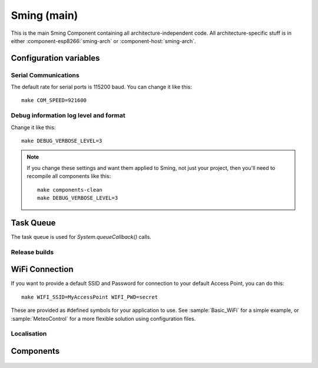 Sming (main)
============

.. highlight:: bash

This is the main Sming Component containing all architecture-independent code.
All architecture-specific stuff is in either :component-esp8266:`sming-arch` or :component-host:`sming-arch`.

Configuration variables
-----------------------

Serial Communications
~~~~~~~~~~~~~~~~~~~~~

.. envvar:: COM_SPEED

   Default baud rate for serial port.

   This will recompile your application to use the revised baud rate.
   Note that this will change the default speed used for both flashing and serial comms.
   See also :component-esp8266:`esptool` and :component:`terminal` for further details.

The default rate for serial ports is 115200 baud. You can change it like this:

::

   make COM_SPEED=921600


Debug information log level and format
~~~~~~~~~~~~~~~~~~~~~~~~~~~~~~~~~~~~~~

.. envvar:: DEBUG_VERBOSE_LEVEL

   When compiled in debug mode (:envvar:SMING_RELEASE undefined) there are four debug levels in increasing level of verbosity:

   * 0: errors
   * 1: warnings
   * 2: information (default)
   * 3: debug

Change it like this:

::

   make DEBUG_VERBOSE_LEVEL=3


.. envvar:: DEBUG_PRINT_FILENAME_AND_LINE

   Set this to 1 to include the filename and line number in every line of debug output.
   This will require extra space on flash.

.. note::
   If you change these settings and want them applied to Sming, not just your project, then you'll
   need to recompile all components like this:

   ::
   
      make components-clean
      make DEBUG_VERBOSE_LEVEL=3


Task Queue
----------

The task queue is used for *System.queueCallback()* calls.

.. envvar:: TASK_QUEUE_LENGTH

   Maximum number of entries in the task queue (default 16). Must be a power of 2.


.. envvar:: ENABLE_TASK_COUNT

   If problems are suspected with task queuing, it may be getting flooded.
   For this reason you should check the return value from `queueCallback()`.
   
   You can enable this option to keep track of the number of active tasks,
   *System::getTaskCount()*, and the maximum, *System::getMaxTaskCount()*.

   By default this is disabled and both methods will return 255.
   This is because interrupts must be disabled to ensure an accurate count,
   which may not be desirable.


Release builds
~~~~~~~~~~~~~~

.. envvar:: SMING_RELEASE

   By default, this value is undefined to produce a build with debug output.
   To build for release, do this:

   ::
   
      make SMING_RELEASE=1

   This remains in force until you change it back:
   
   ::
   
      make SMING_RELEASE=


WiFi Connection
---------------

.. envvar:: ENABLE_WPS

   Set to 1 to enable WiFi Protected Setup (WPS)
   WPS is not enabled by default to preserve resources, and because there may be security implications which you should consider carefully.

.. envvar:: ENABLE_SMART_CONFIG

   Set to 1 to enable WiFi Smart Configuration API
   SmartConfig requires extra libraries and :envvar:`ENABLE_ESPCONN`.
   See :sample:`Basic_SmartConfig` sample application.

If you want to provide a default SSID and Password for connection to your default Access Point, you can do this:

::

   make WIFI_SSID=MyAccessPoint WIFI_PWD=secret

These are provided as #defined symbols for your application to use. See :sample:`Basic_WiFi` for a simple example,
or :sample:`MeteoControl` for a more flexible solution using configuration files.

.. envvar:: WIFI_SSID

   SSID identifying default Access Point to connect to. By default, this is undefined.


.. envvar:: WIFI_PWD

   Password for the :envvar:`WIFI_SSID` Access Point, if required. If the AP is open then
   leave this undefined.


Localisation
~~~~~~~~~~~~

.. envvar:: LOCALE

   Sming can format dates/time values based on a country code identified by this value.
   This is provided as a #define symbol for your application to use.
   See :source:`Sming/Core/SmingLocale.h` for further details.

Components
----------

 .. toctree::
   :glob:
   :maxdepth: 1

   Components/*/index
